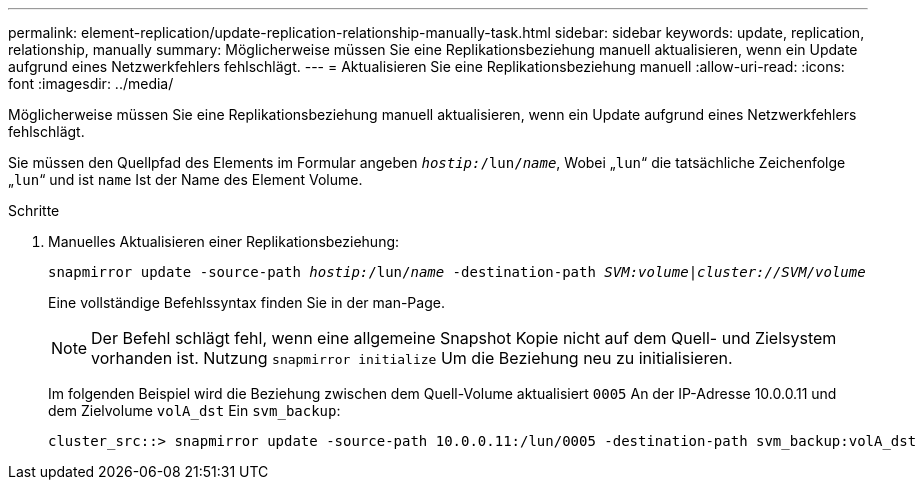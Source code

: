 ---
permalink: element-replication/update-replication-relationship-manually-task.html 
sidebar: sidebar 
keywords: update, replication, relationship, manually 
summary: Möglicherweise müssen Sie eine Replikationsbeziehung manuell aktualisieren, wenn ein Update aufgrund eines Netzwerkfehlers fehlschlägt. 
---
= Aktualisieren Sie eine Replikationsbeziehung manuell
:allow-uri-read: 
:icons: font
:imagesdir: ../media/


[role="lead"]
Möglicherweise müssen Sie eine Replikationsbeziehung manuell aktualisieren, wenn ein Update aufgrund eines Netzwerkfehlers fehlschlägt.

Sie müssen den Quellpfad des Elements im Formular angeben `_hostip:_/lun/_name_`, Wobei „`lun`“ die tatsächliche Zeichenfolge „`lun`“ und ist `name` Ist der Name des Element Volume.

.Schritte
. Manuelles Aktualisieren einer Replikationsbeziehung:
+
`snapmirror update -source-path _hostip:_/lun/_name_ -destination-path _SVM:volume_|_cluster://SVM/volume_`

+
Eine vollständige Befehlssyntax finden Sie in der man-Page.

+
[NOTE]
====
Der Befehl schlägt fehl, wenn eine allgemeine Snapshot Kopie nicht auf dem Quell- und Zielsystem vorhanden ist. Nutzung `snapmirror initialize` Um die Beziehung neu zu initialisieren.

====
+
Im folgenden Beispiel wird die Beziehung zwischen dem Quell-Volume aktualisiert `0005` An der IP-Adresse 10.0.0.11 und dem Zielvolume `volA_dst` Ein `svm_backup`:

+
[listing]
----
cluster_src::> snapmirror update -source-path 10.0.0.11:/lun/0005 -destination-path svm_backup:volA_dst
----


